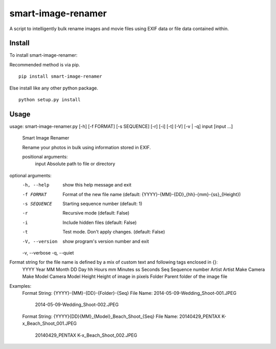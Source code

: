 ===================
smart-image-renamer
===================

A script to intelligently bulk rename images and movie files using EXIF data or file data contained within.

.. image:: https://travis-ci.org/clemens-k/smart-image-renamer.svg?branch=master
   :alt: Current build status
   :target: http://travis-ci.org/#!/clemens-k/smart-image-renamer

Install
=======

To install smart-image-renamer:

Recommended method is via pip.

::

  pip install smart-image-renamer

Else install like any other python package.

::

  python setup.py install

Usage
=====

::

usage: smart-image-renamer.py [-h] [-f FORMAT] [-s SEQUENCE] [-r] [-i] [-t] [-V] [-v | -q] input [input ...]

  Smart Image Renamer

  Rename your photos in bulk using information stored in EXIF.

  positional arguments:
    input          Absolute path to file or directory

optional arguments:
  -h, --help     show this help message and exit
  -f FORMAT      Format of the new file name (default: {YYYY}-{MM}-{DD}_{hh}-{mm}-{ss}_{Height})
  -s SEQUENCE    Starting sequence number (default: 1)
  -r             Recursive mode (default: False)
  -i             Include hidden files (default: False)
  -t             Test mode. Don't apply changes. (default: False)
  -V, --version  show program's version number and exit
  -v, --verbose
  -q, --quiet

Format string for the file name is defined by a mix of custom text and following tags enclosed in {}:
  YYYY        Year
  MM          Month
  DD          Day
  hh          Hours
  mm          Minutes
  ss          Seconds
  Seq         Sequence number
  Artist      Artist
  Make        Camera Make
  Model       Camera Model
  Height      Height of image in pixels
  Folder      Parent folder of the image file

Examples:
  Format String:          {YYYY}-{MM}-{DD}-{Folder}-{Seq}
  File Name:              2014-05-09-Wedding_Shoot-001.JPEG
                          2014-05-09-Wedding_Shoot-002.JPEG

  Format String:          {YYYY}{DD}{MM}_{Model}_Beach_Shoot_{Seq}
  File Name:              20140429_PENTAX K-x_Beach_Shoot_001.JPEG
                          20140429_PENTAX K-x_Beach_Shoot_002.JPEG
